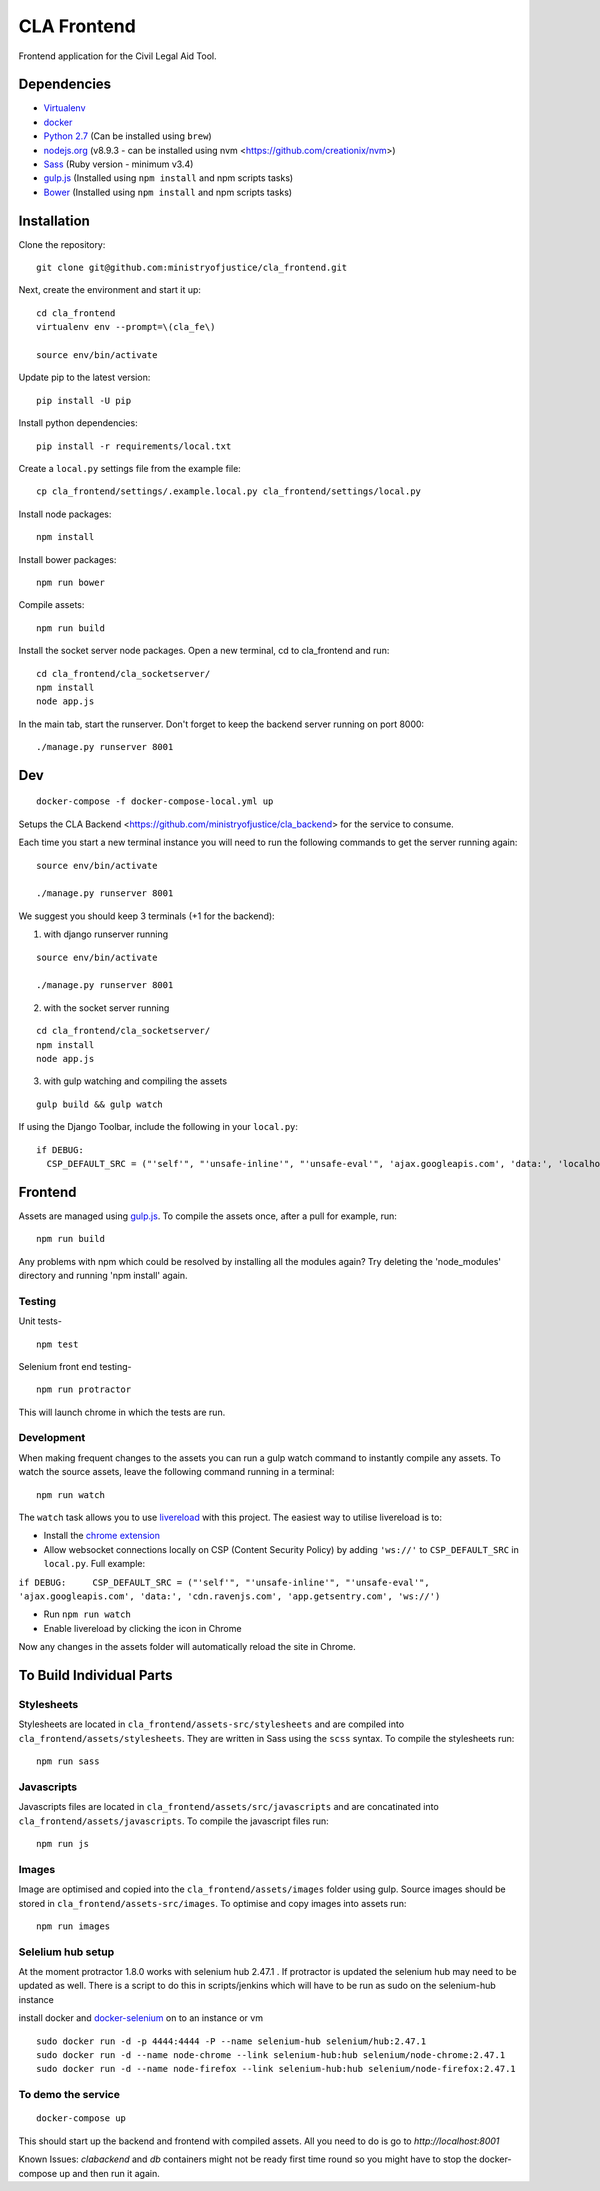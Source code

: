 CLA Frontend
############

Frontend application for the Civil Legal Aid Tool.

Dependencies
------------

-  `Virtualenv <http://www.virtualenv.org/en/latest/>`__
-  `docker <https://www.docker.com/>`__
-  `Python 2.7 <http://www.python.org/>`__ (Can be installed using ``brew``)
-  `nodejs.org <http://nodejs.org/>`__ (v8.9.3 - can be installed using nvm <https://github.com/creationix/nvm>)
-  `Sass <http://sass-lang.com/>`__ (Ruby version - minimum v3.4)
-  `gulp.js <http://gulpjs.com/>`__ (Installed using
   ``npm install`` and npm scripts tasks)
-  `Bower <http://bower.io/>`__ (Installed using
   ``npm install`` and npm scripts tasks)

Installation
------------

Clone the repository:

::

    git clone git@github.com:ministryofjustice/cla_frontend.git

Next, create the environment and start it up:

::

    cd cla_frontend
    virtualenv env --prompt=\(cla_fe\)

    source env/bin/activate

Update pip to the latest version:

::

    pip install -U pip

Install python dependencies:

::

    pip install -r requirements/local.txt

Create a ``local.py`` settings file from the example file:

::

    cp cla_frontend/settings/.example.local.py cla_frontend/settings/local.py


Install node packages:

::

    npm install

Install bower packages:

::

    npm run bower

Compile assets:

::

    npm run build

Install the socket server node packages. Open a new terminal, cd to cla_frontend and run:

::

    cd cla_frontend/cla_socketserver/
    npm install
    node app.js

In the main tab, start the runserver. Don't forget to keep the backend server running on port 8000:

::

    ./manage.py runserver 8001

Dev
---

::

    docker-compose -f docker-compose-local.yml up

Setups the CLA Backend <https://github.com/ministryofjustice/cla_backend> for the service to consume.

Each time you start a new terminal instance you will need to run the
following commands to get the server running again:

::

    source env/bin/activate

    ./manage.py runserver 8001

We suggest you should keep 3 terminals (+1 for the backend):

1. with django runserver running

::

    source env/bin/activate

    ./manage.py runserver 8001

2. with the socket server running

::

    cd cla_frontend/cla_socketserver/
    npm install
    node app.js

3. with gulp watching and compiling the assets

::

    gulp build && gulp watch


If using the Django Toolbar, include the following in your ``local.py``:

::

    if DEBUG:
      CSP_DEFAULT_SRC = ("'self'", "'unsafe-inline'", "'unsafe-eval'", 'ajax.googleapis.com', 'data:', 'localhost:8005')

Frontend
--------

Assets are managed using `gulp.js <http://gulpjs.com/>`__. To compile
the assets once, after a pull for example, run:

::

    npm run build

Any problems with npm which could be resolved by installing all the
modules again? Try deleting the 'node\_modules' directory and running
'npm install' again.

Testing
~~~~~~~

Unit tests-

::

    npm test

Selenium front end testing-

::

    npm run protractor

This will launch chrome in which the tests are run.

Development
~~~~~~~~~~~

When making frequent changes to the assets you can run a gulp watch
command to instantly compile any assets. To watch the source assets,
leave the following command running in a terminal:

::

    npm run watch

The ``watch`` task allows you to use
`livereload <http://livereload.com/>`__ with this project. The easiest
way to utilise livereload is to:

-  Install the `chrome
   extension <https://chrome.google.com/webstore/detail/livereload/jnihajbhpnppcggbcgedagnkighmdlei?hl=en>`__
-  Allow websocket connections locally on CSP (Content Security Policy)
   by adding ``'ws://'`` to ``CSP_DEFAULT_SRC`` in ``local.py``. Full
   example:

``if DEBUG:     CSP_DEFAULT_SRC = ("'self'", "'unsafe-inline'", "'unsafe-eval'", 'ajax.googleapis.com', 'data:', 'cdn.ravenjs.com', 'app.getsentry.com', 'ws://')``

-  Run ``npm run watch``
-  Enable livereload by clicking the icon in Chrome

Now any changes in the assets folder will automatically reload the site
in Chrome.

To Build Individual Parts
-------------------------

Stylesheets
~~~~~~~~~~~

Stylesheets are located in ``cla_frontend/assets-src/stylesheets`` and
are compiled into ``cla_frontend/assets/stylesheets``. They are written
in Sass using the ``scss`` syntax. To compile the stylesheets run:

::

    npm run sass

Javascripts
~~~~~~~~~~~

Javascripts files are located in ``cla_frontend/assets/src/javascripts``
and are concatinated into ``cla_frontend/assets/javascripts``. To
compile the javascript files run:

::

    npm run js

Images
~~~~~~

Image are optimised and copied into the ``cla_frontend/assets/images``
folder using gulp. Source images should be stored in
``cla_frontend/assets-src/images``. To optimise and copy images into
assets run:

::

    npm run images


Selelium hub setup
~~~~~~~~~~~~~~~~~~

At the moment protractor 1.8.0 works with selenium hub 2.47.1 . If protractor is updated the selenium hub may need to be updated as well. There is a script to do this in scripts/jenkins which will have to be run as sudo on the selenium-hub instance

install docker and `docker-selenium <https://github.com/SeleniumHQ/docker-selenium>`__ on to an instance or vm

::

    sudo docker run -d -p 4444:4444 -P --name selenium-hub selenium/hub:2.47.1
    sudo docker run -d --name node-chrome --link selenium-hub:hub selenium/node-chrome:2.47.1
    sudo docker run -d --name node-firefox --link selenium-hub:hub selenium/node-firefox:2.47.1


To demo the service
~~~~~~~~~~~~~~~~~~~

::

    docker-compose up

This should start up the backend and frontend with compiled assets. All you need to
do is go to `http://localhost:8001`

Known Issues:
`clabackend` and `db` containers might not be ready first time round so you might have
to stop the docker-compose up and then run it again.
